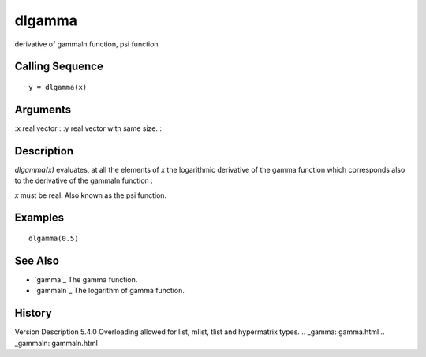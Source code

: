 


dlgamma
=======

derivative of gammaln function, psi function



Calling Sequence
~~~~~~~~~~~~~~~~


::

    y = dlgamma(x)




Arguments
~~~~~~~~~

:x real vector
: :y real vector with same size.
:



Description
~~~~~~~~~~~

`dlgamma(x)` evaluates, at all the elements of `x` the logarithmic
derivative of the gamma function which corresponds also to the
derivative of the gammaln function :

`x` must be real. Also known as the psi function.



Examples
~~~~~~~~


::

    dlgamma(0.5)




See Also
~~~~~~~~


+ `gamma`_ The gamma function.
+ `gammaln`_ The logarithm of gamma function.




History
~~~~~~~
Version Description 5.4.0 Overloading allowed for list, mlist, tlist
and hypermatrix types.
.. _gamma: gamma.html
.. _gammaln: gammaln.html


